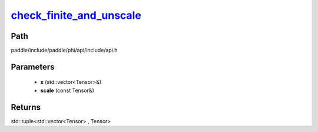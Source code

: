 .. _en_api_paddle_experimental_check_finite_and_unscale_:

check_finite_and_unscale_
-------------------------------

.. cpp:function:: std::tuple<std::vector<Tensor> & , Tensor> check_finite_and_unscale_ ( std::vector<Tensor> & x , const Tensor & scale ) 



Path
:::::::::::::::::::::
paddle/include/paddle/phi/api/include/api.h

Parameters
:::::::::::::::::::::
	- **x** (std::vector<Tensor>&)
	- **scale** (const Tensor&)

Returns
:::::::::::::::::::::
std::tuple<std::vector<Tensor> , Tensor>
